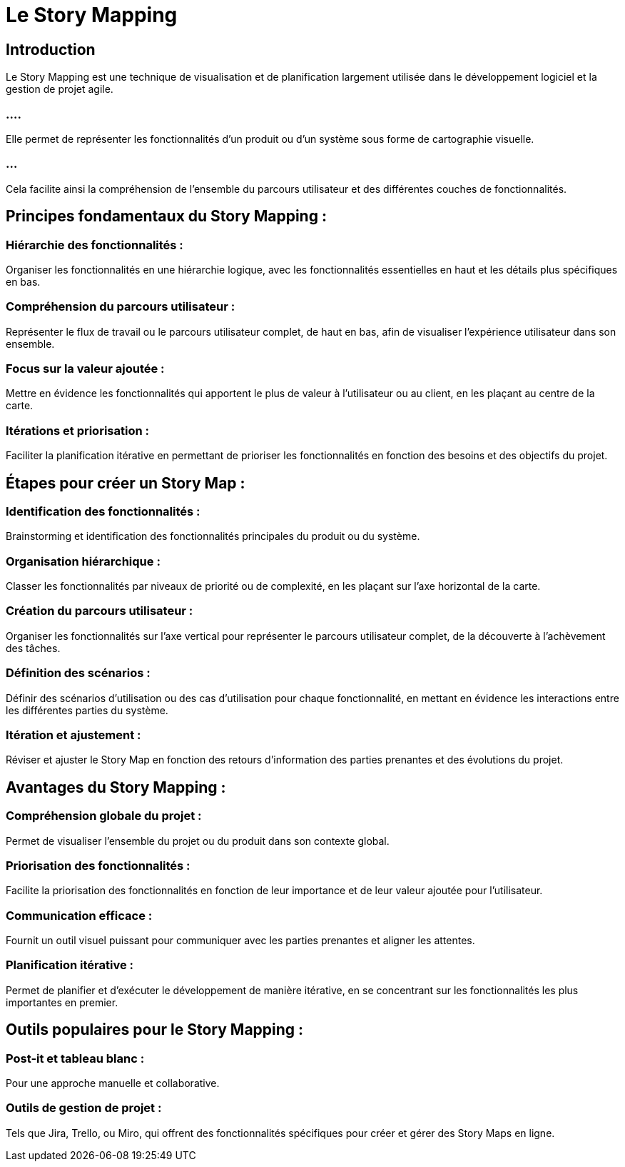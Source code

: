 = Le Story Mapping

== Introduction

Le Story Mapping est une technique de visualisation et de planification largement utilisée dans le développement logiciel et la gestion de projet agile. 


=== ....

Elle permet de représenter les fonctionnalités d'un produit ou d'un système sous forme de cartographie visuelle.

=== ...

Cela facilite ainsi la compréhension de l'ensemble du parcours utilisateur et des différentes couches de fonctionnalités. 



== Principes fondamentaux du Story Mapping :


=== Hiérarchie des fonctionnalités : 

Organiser les fonctionnalités en une hiérarchie logique, avec les fonctionnalités essentielles en haut et les détails plus spécifiques en bas.

=== Compréhension du parcours utilisateur : 

Représenter le flux de travail ou le parcours utilisateur complet, de haut en bas, afin de visualiser l'expérience utilisateur dans son ensemble.

=== Focus sur la valeur ajoutée : 

Mettre en évidence les fonctionnalités qui apportent le plus de valeur à l'utilisateur ou au client, en les plaçant au centre de la carte.

=== Itérations et priorisation : 

Faciliter la planification itérative en permettant de prioriser les fonctionnalités en fonction des besoins et des objectifs du projet.

== Étapes pour créer un Story Map :

=== Identification des fonctionnalités : 

Brainstorming et identification des fonctionnalités principales du produit ou du système.

=== Organisation hiérarchique : 

Classer les fonctionnalités par niveaux de priorité ou de complexité, en les plaçant sur l'axe horizontal de la carte.

=== Création du parcours utilisateur : 

Organiser les fonctionnalités sur l'axe vertical pour représenter le parcours utilisateur complet, de la découverte à l'achèvement des tâches.

=== Définition des scénarios : 

Définir des scénarios d'utilisation ou des cas d'utilisation pour chaque fonctionnalité, en mettant en évidence les interactions entre les différentes parties du système.

=== Itération et ajustement : 

Réviser et ajuster le Story Map en fonction des retours d'information des parties prenantes et des évolutions du projet.

== Avantages du Story Mapping :

=== Compréhension globale du projet : 

Permet de visualiser l'ensemble du projet ou du produit dans son contexte global.

=== Priorisation des fonctionnalités : 

Facilite la priorisation des fonctionnalités en fonction de leur importance et de leur valeur ajoutée pour l'utilisateur.

=== Communication efficace : 

Fournit un outil visuel puissant pour communiquer avec les parties prenantes et aligner les attentes.

=== Planification itérative : 

Permet de planifier et d'exécuter le développement de manière itérative, en se concentrant sur les fonctionnalités les plus importantes en premier.

== Outils populaires pour le Story Mapping :

=== Post-it et tableau blanc : 

Pour une approche manuelle et collaborative.

=== Outils de gestion de projet : 

Tels que Jira, Trello, ou Miro, qui offrent des fonctionnalités spécifiques pour créer et gérer des Story Maps en ligne.



